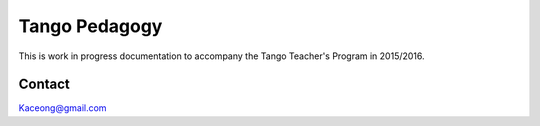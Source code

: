 Tango Pedagogy
==============

This is work in progress documentation to accompany the
Tango Teacher's Program in 2015/2016.


Contact
-------
Kaceong@gmail.com

